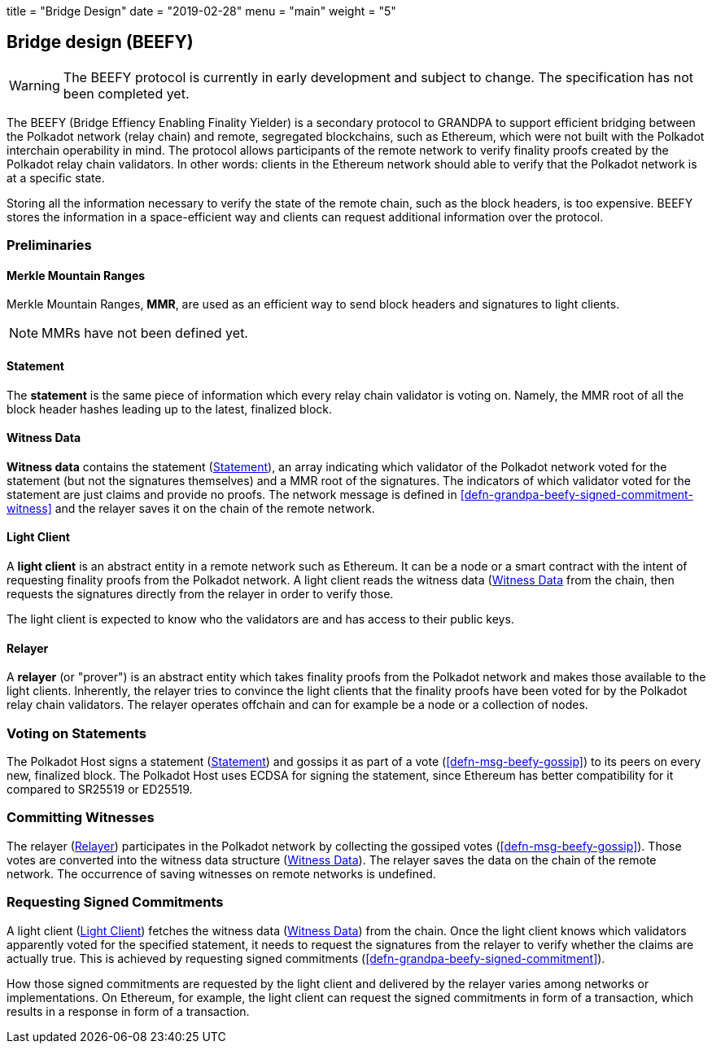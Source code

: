 +++
title = "Bridge Design"
date = "2019-02-28"
menu = "main"
weight = "5"
+++

[#sect-grandpa-beefy]
== Bridge design (BEEFY)

WARNING: The BEEFY protocol is currently in early development and subject to
change. The specification has not been completed yet.

The BEEFY (Bridge Effiency Enabling Finality Yielder) is a secondary protocol to
GRANDPA to support efficient bridging between the Polkadot network (relay chain)
and remote, segregated blockchains, such as Ethereum, which were not built with
the Polkadot interchain operability in mind. The protocol allows participants of
the remote network to verify finality proofs created by the Polkadot relay chain
validators. In other words: clients in the Ethereum network should able to
verify that the Polkadot network is at a specific state.

Storing all the information necessary to verify the state of the remote chain,
such as the block headers, is too expensive. BEEFY stores the information in a
space-efficient way and clients can request additional information over the
protocol.

=== Preliminaries

[#defn-mmr]
==== Merkle Mountain Ranges
****
Merkle Mountain Ranges, *MMR*, are used
as an efficient way to send block headers and signatures to light clients.

NOTE: MMRs have not been defined yet.
****

[#defn-beefy-statement]
==== Statement
****
The *statement* is the same piece of information which every relay chain
validator is voting on. Namely, the MMR root of all the block header hashes
leading up to the latest, finalized block.
****

[#defn-beefy-witness-data]
==== Witness Data
****
*Witness data* contains the statement (<<defn-beefy-statement>>), an array
indicating which validator of the Polkadot network voted for the statement (but
not the signatures themselves) and a MMR root of the signatures. The indicators
of which validator voted for the statement are just claims and provide no
proofs. The network message is defined in
<<defn-grandpa-beefy-signed-commitment-witness>> and the relayer saves it on the
chain of the remote network.
****

[#defn-beefy-light-client]
==== Light Client
****
A *light client* is an abstract entity in a remote network such as Ethereum. It
can be a node or a smart contract with the intent of requesting finality proofs
from the Polkadot network. A light client reads the witness data
(<<defn-beefy-witness-data>> from the chain, then requests the signatures
directly from the relayer in order to verify those.

The light client is expected to know who the validators are and has
access to their public keys.
****

[#defn-beefy-relayer]
==== Relayer
****
A *relayer* (or "prover") is an abstract entity which takes finality proofs from
the Polkadot network and makes those available to the light clients. Inherently,
the relayer tries to convince the light clients that the finality proofs have
been voted for by the Polkadot relay chain validators. The relayer operates
offchain and can for example be a node or a collection of nodes.
****

=== Voting on Statements

The Polkadot Host signs a statement (<<defn-beefy-statement>>) and gossips it as
part of a vote (<<defn-msg-beefy-gossip>>) to its peers on every new, finalized
block. The Polkadot Host uses ECDSA for signing the statement, since Ethereum
has better compatibility for it compared to SR25519 or ED25519.

[#sect-beefy-committing-witnesses]
=== Committing Witnesses

The relayer (<<defn-beefy-relayer>>) participates in the Polkadot network by
collecting the gossiped votes (<<defn-msg-beefy-gossip>>). Those votes are
converted into the witness data structure (<<defn-beefy-witness-data>>).
The relayer saves the data on the chain of the remote network. The occurrence of
saving witnesses on remote networks is undefined.

=== Requesting Signed Commitments

A light client (<<defn-beefy-light-client>>) fetches the witness data
(<<defn-beefy-witness-data>>) from the chain. Once the light client knows which
validators apparently voted for the specified statement, it needs to request the
signatures from the relayer to verify whether the claims are actually true. This
is achieved by requesting signed commitments
(<<defn-grandpa-beefy-signed-commitment>>).

How those signed commitments are requested by the light client and delivered by
the relayer varies among networks or implementations. On Ethereum, for example,
the light client can request the signed commitments in form of a transaction,
which results in a response in form of a transaction.
